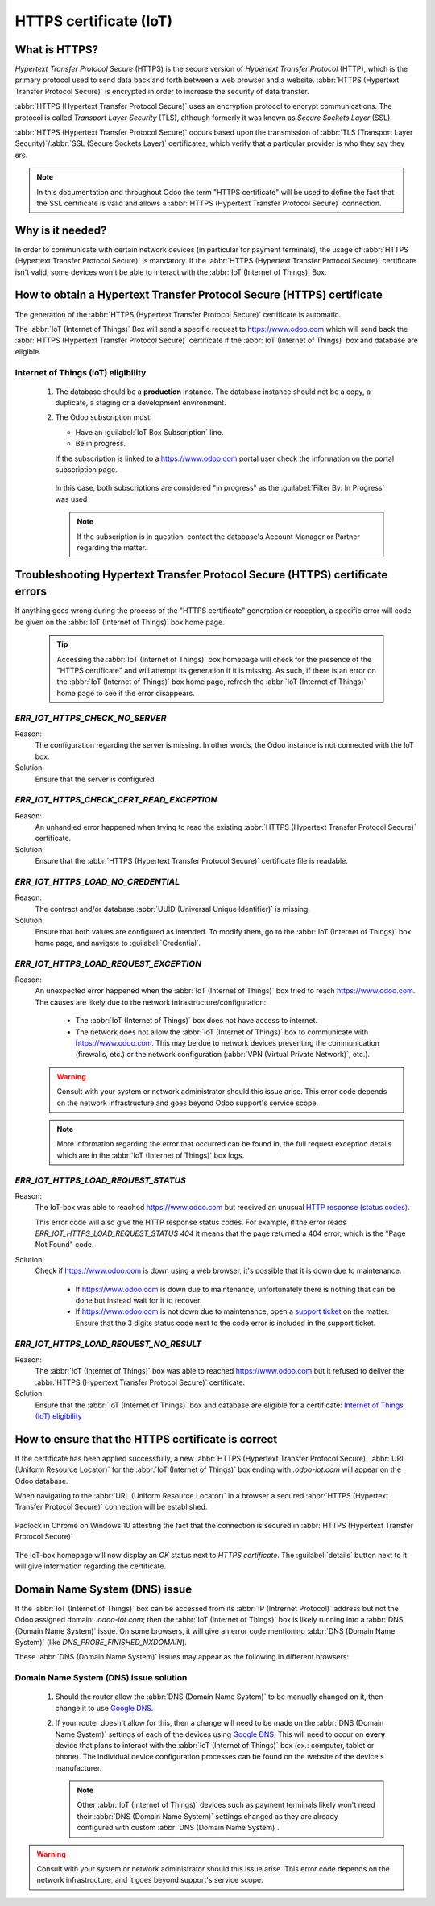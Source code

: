 
.. _https_certificate_iot:

=======================
HTTPS certificate (IoT)
=======================

What is HTTPS?
==============

*Hypertext Transfer Protocol Secure* (HTTPS) is the secure version of *Hypertext Transfer Protocol*
(HTTP), which is the primary protocol used to send data back and forth between a web browser and a
website. :abbr:`HTTPS (Hypertext Transfer Protocol Secure)` is encrypted in order to increase the
security of data transfer.

:abbr:`HTTPS (Hypertext Transfer Protocol Secure)` uses an encryption protocol to encrypt
communications. The protocol is called *Transport Layer Security* (TLS), although formerly it was
known as *Secure Sockets Layer* (SSL).

:abbr:`HTTPS (Hypertext Transfer Protocol Secure)` occurs based upon the transmission of
:abbr:`TLS (Transport Layer Security)`/:abbr:`SSL (Secure Sockets Layer)` certificates, which verify
that a particular provider is who they say they are.

.. note::
   In this documentation and throughout Odoo the term "HTTPS certificate" will be used to define the
   fact that the SSL certificate is valid and allows a :abbr:`HTTPS (Hypertext Transfer Protocol
   Secure)` connection.


Why is it needed?
=================

In order to communicate with certain network devices (in particular for payment terminals), the
usage of :abbr:`HTTPS (Hypertext Transfer Protocol Secure)` is mandatory. If the :abbr:`HTTPS
(Hypertext Transfer Protocol Secure)` certificate isn't valid, some devices won't be able to
interact with the :abbr:`IoT (Internet of Things)` Box.


How to obtain a Hypertext Transfer Protocol Secure (HTTPS) certificate
======================================================================

The generation of the :abbr:`HTTPS (Hypertext Transfer Protocol Secure)` certificate is automatic.

The :abbr:`IoT (Internet of Things)` Box will send a specific request to `<https://www.odoo.com>`__
which will send back the :abbr:`HTTPS (Hypertext Transfer Protocol Secure)` certificate if the
:abbr:`IoT (Internet of Things)` box and database are eligible.

Internet of Things (IoT) eligibility
------------------------------------

 #. The database should be a **production** instance.
    The database instance should not be a copy, a duplicate, a staging or a development environment.
 #. The Odoo subscription must:

    - Have an :guilabel:`IoT Box Subscription` line.
    - Be in progress.

    If the subscription is linked to a `<https://www.odoo.com>`__ portal user check the information
    on the portal subscription page.

    .. figure:: https_certificate_iot/sub_example_in_progress.png
        :align: center
        :alt: Odoo.com portal subscriptions filtered by "in progress".

        In this case, both subscriptions are considered "in progress" as the
        :guilabel:`Filter By: In Progress` was used

    .. note::
        If the subscription is in question, contact the database's Account Manager or Partner
        regarding the matter.

Troubleshooting Hypertext Transfer Protocol Secure (HTTPS) certificate errors
=============================================================================

If anything goes wrong during the process of the "HTTPS certificate" generation or reception, a
specific error will code be given on the :abbr:`IoT (Internet of Things)` box home page.


 .. tip::
    Accessing the :abbr:`IoT (Internet of Things)` box homepage will check for the presence of the
    "HTTPS certificate" and will attempt its generation if it is missing. As such, if there is an
    error on the :abbr:`IoT (Internet of Things)` box home page, refresh the :abbr:`IoT (Internet
    of Things)` home page to see if the error disappears.

    .. seealso::
        - :ref:`iot/https-certificate`

`ERR_IOT_HTTPS_CHECK_NO_SERVER`
-------------------------------

Reason:
    The configuration regarding the server is missing. In other words, the Odoo instance is not
    connected with the IoT box.

Solution:
    Ensure that the server is configured.

.. seealso::

   :doc:`connect`

`ERR_IOT_HTTPS_CHECK_CERT_READ_EXCEPTION`
-----------------------------------------

Reason:
    An unhandled error happened when trying to read the existing :abbr:`HTTPS (Hypertext Transfer
    Protocol Secure)` certificate.

Solution:
    Ensure that the :abbr:`HTTPS (Hypertext Transfer Protocol Secure)` certificate file is readable.

`ERR_IOT_HTTPS_LOAD_NO_CREDENTIAL`
----------------------------------

Reason:
    The contract and/or database :abbr:`UUID (Universal Unique Identifier)` is missing.

Solution:
    Ensure that both values are configured as intended. To modify them, go to the :abbr:`IoT
    (Internet of Things)` box home page, and navigate to :guilabel:`Credential`.

`ERR_IOT_HTTPS_LOAD_REQUEST_EXCEPTION`
--------------------------------------

Reason:
    An unexpected error happened when the :abbr:`IoT (Internet of Things)` box tried to reach
    `<https://www.odoo.com>`__. The causes are likely due to the network
    infrastructure/configuration:

     - The :abbr:`IoT (Internet of Things)` box does not have access to internet.
     - The network does not allow the :abbr:`IoT (Internet of Things)` box to communicate with
       `<https://www.odoo.com>`__. This may be due to network devices preventing the communication
       (firewalls, etc.) or the network configuration (:abbr:`VPN (Virtual Private Network)`,
       etc.).

    .. warning::
        Consult with your system or network administrator should this issue arise. This error code
        depends on the network infrastructure and goes beyond Odoo support's service scope.

        .. seealso::
           :doc:`../../../../services/support/what_can_i_expect`

    .. note::
        More information regarding the error that occurred can be found in, the full request
        exception details which are in the :abbr:`IoT (Internet of Things)` box logs.

`ERR_IOT_HTTPS_LOAD_REQUEST_STATUS`
-----------------------------------

Reason:
    The IoT-box was able to reached `<https://www.odoo.com>`__ but received an unusual
    `HTTP response (status codes)
    <https://developer.mozilla.org/en-US/docs/Web/HTTP/Status>`__.

    This error code will also give the HTTP response status codes. For example, if the error reads
    `ERR_IOT_HTTPS_LOAD_REQUEST_STATUS 404` it means that the page returned a 404 error, which is
    the "Page Not Found" code.

Solution:
    Check if `<https://www.odoo.com>`__ is down using a web browser, it's possible that it is down
    due to maintenance.

     - If `<https://www.odoo.com>`__ is down due to maintenance, unfortunately there is nothing that
       can be done but instead wait for it to recover.
     - If `<https://www.odoo.com>`__ is not down due to maintenance, open a
       `support ticket <https://www.odoo.com/help>`__ on the matter. Ensure that the 3 digits status
       code next to the code error is included in the support ticket.

`ERR_IOT_HTTPS_LOAD_REQUEST_NO_RESULT`
--------------------------------------

Reason:
    The :abbr:`IoT (Internet of Things)` box was able to reached `<https://www.odoo.com>`__ but it
    refused to deliver the :abbr:`HTTPS (Hypertext Transfer Protocol Secure)` certificate.

Solution:
    Ensure that the :abbr:`IoT (Internet of Things)` box and database are eligible for a
    certificate: `Internet of Things (IoT) eligibility`_

.. _iot/https-certificate:

How to ensure that the HTTPS certificate is correct
===================================================

If the certificate has been applied successfully, a new :abbr:`HTTPS (Hypertext Transfer Protocol
Secure)` :abbr:`URL (Uniform Resource Locator)` for the :abbr:`IoT (Internet of Things)` box ending
with `.odoo-iot.com` will appear on the Odoo database.

.. image:: https_certificate_iot/odoo_new_domain.png
   :align: center
   :alt: Odoo IoT app IoT box with .odoo-iot.com domain.

When navigating to the :abbr:`URL (Uniform Resource Locator)` in a browser a secured
:abbr:`HTTPS (Hypertext Transfer Protocol Secure)` connection will be established.

.. figure:: https_certificate_iot/secured_connection.png
   :align: center
   :alt: Example of valid SSL certificate details on the browser.

   Padlock in Chrome on Windows 10 attesting the fact that the connection is secured in :abbr:`HTTPS
   (Hypertext Transfer Protocol Secure)`

The IoT-box homepage will now display an `OK` status next to `HTTPS certificate`. The
:guilabel:`details` button next to it will give information regarding the certificate.

.. image:: https_certificate_iot/status_ok.png
   :align: center
   :alt: IoT box homepage with HTTPS certificate OK status.

Domain Name System (DNS) issue
==============================

If the :abbr:`IoT (Internet of Things)` box can be accessed from its :abbr:`IP (Intrernet Protocol)`
address but not the Odoo assigned domain: `.odoo-iot.com`; then the :abbr:`IoT (Internet of Things)`
box is likely running into a :abbr:`DNS (Domain Name System)` issue. On some browsers, it will give
an error code mentioning :abbr:`DNS (Domain Name System)` (like `DNS_PROBE_FINISHED_NXDOMAIN`).

These :abbr:`DNS (Domain Name System)` issues may appear as the following in different browsers:

.. tabs::

   .. tab:: Chrome

      .. figure:: https_certificate_iot/dns/dns_chrome.png
         :align: center
         :alt: DNS issue on Chrome browser on Windows 10.

         DNS issue on Chrome browser on Windows 10


   .. tab:: Firefox

      .. figure:: https_certificate_iot/dns/dns_firefox.png
         :align: center
         :alt: DNS issue on Firefox browser on Windows 10.

         DNS issue on Firefox browser on Windows 10

   .. tab:: Edge

      .. figure:: https_certificate_iot/dns/dns_edge.png
         :align: center
         :alt: DNS issue on Edge browser on Windows 10.

         DNS issue on Edge browser on Windows 10



Domain Name System (DNS) issue solution
---------------------------------------

 #. Should the router allow the :abbr:`DNS (Domain Name System)` to be manually changed on it, then
    change it to use `Google DNS <https://developers.google.com/speed/public-dns>`__.
 #. If your router doesn't allow for this, then a change will need to be made on the :abbr:`DNS
    (Domain Name System)` settings of each of the devices using
    `Google DNS <https://developers.google.com/speed/public-dns>`__. This will need to occur on
    **every** device that plans to interact with the :abbr:`IoT (Internet of Things)` box (ex.:
    computer, tablet or phone). The individual device configuration processes can be found on the
    website of the device's manufacturer.

    .. note::
        Other :abbr:`IoT (Internet of Things)` devices such as payment terminals likely won't need
        their :abbr:`DNS (Domain Name System)` settings changed as they are already configured with
        custom :abbr:`DNS (Domain Name System)`.

.. warning::
    Consult with your system or network administrator should this issue arise. This error code
    depends on the network infrastructure, and it goes beyond support's service scope.

    .. seealso::
       :doc:`../../../../services/support/what_can_i_expect`

